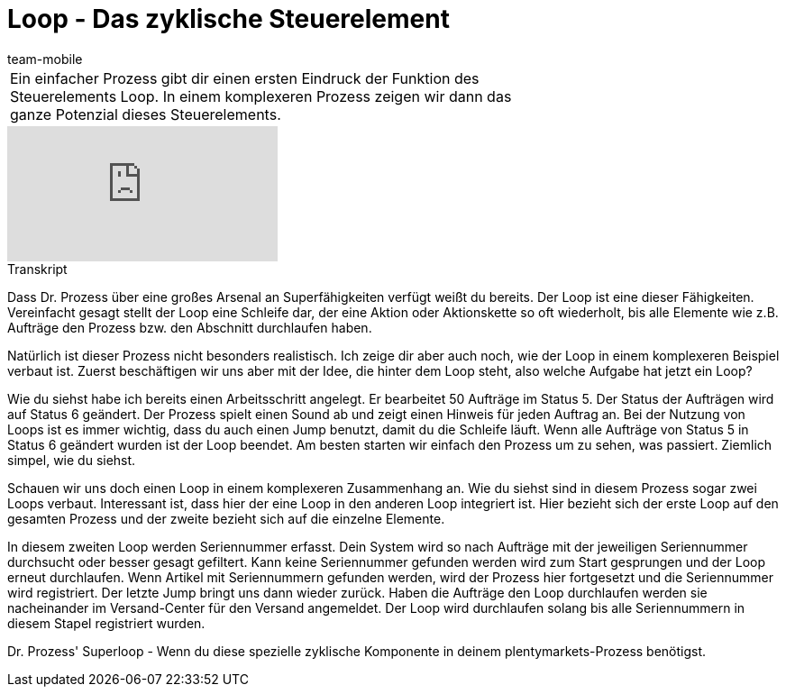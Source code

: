 = Loop - Das zyklische Steuerelement
:lang: de
:position: 10080
:url: videos/automatisierung/prozesse/loop
:id: LDXQGRB
:author: team-mobile

//tag::einleitung[]
[cols="2, 1" grid=none]
|===
|Ein einfacher Prozess gibt dir einen ersten Eindruck der Funktion des Steuerelements Loop. In einem komplexeren Prozess zeigen wir dann das ganze Potenzial dieses Steuerelements.
|

|===
//end::einleitung[]

video::231661904[vimeo]


// tag::transkript[]
[.collapseBox]
.Transkript
--
Dass Dr. Prozess über eine großes Arsenal an Superfähigkeiten verfügt weißt du bereits. Der Loop ist eine dieser Fähigkeiten. Vereinfacht gesagt stellt der Loop eine Schleife dar, der eine Aktion oder Aktionskette so oft wiederholt, bis alle Elemente wie z.B. Aufträge den Prozess bzw. den Abschnitt durchlaufen haben.

Natürlich ist dieser Prozess nicht besonders realistisch. Ich zeige dir aber auch noch, wie der Loop in einem komplexeren Beispiel verbaut ist. Zuerst beschäftigen wir uns aber mit der Idee, die hinter dem Loop steht, also welche Aufgabe hat jetzt ein Loop?

Wie du siehst habe ich bereits einen Arbeitsschritt angelegt. Er bearbeitet 50 Aufträge im Status 5. Der Status der Aufträgen wird auf Status 6 geändert. Der Prozess spielt einen Sound ab und zeigt einen Hinweis für jeden Auftrag an. Bei der Nutzung von Loops ist es immer wichtig, dass du auch einen Jump benutzt, damit du die Schleife läuft. Wenn alle Aufträge von Status 5 in Status 6 geändert wurden ist der Loop beendet. Am besten starten wir einfach den Prozess um zu sehen, was passiert. Ziemlich simpel, wie du siehst.

Schauen wir uns doch einen Loop in einem komplexeren Zusammenhang an. Wie du siehst sind in diesem Prozess sogar zwei Loops verbaut. Interessant ist, dass hier der eine Loop in den anderen Loop integriert ist. Hier bezieht sich der erste Loop auf den gesamten Prozess und der zweite bezieht sich auf die einzelne Elemente.

In diesem zweiten Loop werden Seriennummer erfasst. Dein System wird so nach Aufträge mit der jeweiligen Seriennummer durchsucht oder besser gesagt gefiltert. Kann keine Seriennummer gefunden werden wird zum Start gesprungen und der Loop erneut durchlaufen. Wenn Artikel mit Seriennummern gefunden werden, wird der Prozess hier fortgesetzt und die Seriennummer wird registriert. Der letzte Jump bringt uns dann wieder zurück. Haben die Aufträge den Loop durchlaufen werden sie nacheinander im Versand-Center für den Versand angemeldet. Der Loop wird durchlaufen solang bis alle Seriennummern in diesem Stapel registriert wurden.

Dr. Prozess' Superloop - Wenn du diese spezielle zyklische Komponente in deinem plentymarkets-Prozess benötigst.
--
//end::transkript[]
